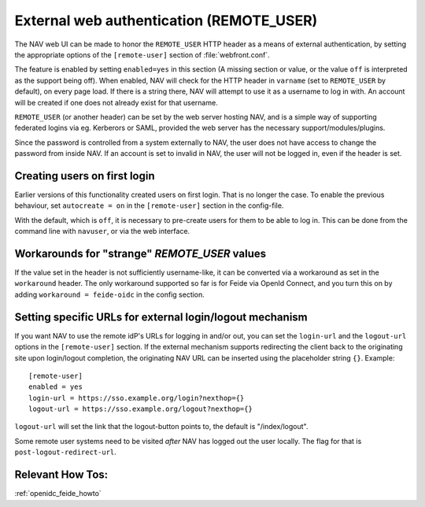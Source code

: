 =========================================
External web authentication (REMOTE_USER)
=========================================

The NAV web UI can be made to honor the ``REMOTE_USER`` HTTP header as a means
of external authentication, by setting the appropriate options of the
``[remote-user]`` section of :file:`webfront.conf`.

The feature is enabled by setting ``enabled=yes`` in this section (A missing
section or value, or the value ``off`` is interpreted as the support being
off). When enabled, NAV will check for the HTTP header in ``varname`` (set to
``REMOTE_USER`` by default), on every page load. If there is a string there, NAV
will attempt to use it as a username to log in with. An account will be created
if one does not already exist for that username.

``REMOTE_USER`` (or another header) can be set by the web server hosting NAV,
and is a simple way of supporting federated logins via eg. Kerberors or SAML,
provided the web server has the necessary support/modules/plugins.

Since the password is controlled from a system externally to NAV, the user does
not have access to change the password from inside NAV. If an account is set to
invalid in NAV, the user will not be logged in, even if the header is set.

Creating users on first login
-----------------------------

Earlier versions of this functionality created users on first login. That is no
longer the case. To enable the previous behaviour, set ``autocreate = on`` in
the ``[remote-user]`` section in the config-file.

With the default, which is ``off``, it is necessary to pre-create users for
them to be able to log in. This can be done from the command line with
``navuser``, or via the web interface.

Workarounds for "strange" `REMOTE_USER` values
----------------------------------------------

If the value set in the header is not sufficiently username-like, it can be
converted via a workaround as set in the ``workaround`` header. The only
workaround supported so far is for Feide via OpenId Connect, and you turn this
on by adding ``workaround = feide-oidc`` in the config section.

Setting specific URLs for external login/logout mechanism
---------------------------------------------------------

If you want NAV to use the remote idP's URLs for logging in and/or out, you can
set the ``login-url`` and the ``logout-url`` options in the ``[remote-user]``
section. If the external mechanism supports redirecting the client back to the
originating site upon login/logout completion, the originating NAV URL can be
inserted using the placeholder string ``{}``.  Example::

    [remote-user]
    enabled = yes
    login-url = https://sso.example.org/login?nexthop={}
    logout-url = https://sso.example.org/logout?nexthop={}

``logout-url`` will set the link that the logout-button points to, the default
is "/index/logout".

Some remote user systems need to be visited *after* NAV has logged out the
user locally. The flag for that is ``post-logout-redirect-url``.


Relevant How Tos:
-----------------

:ref:`openidc_feide_howto`
